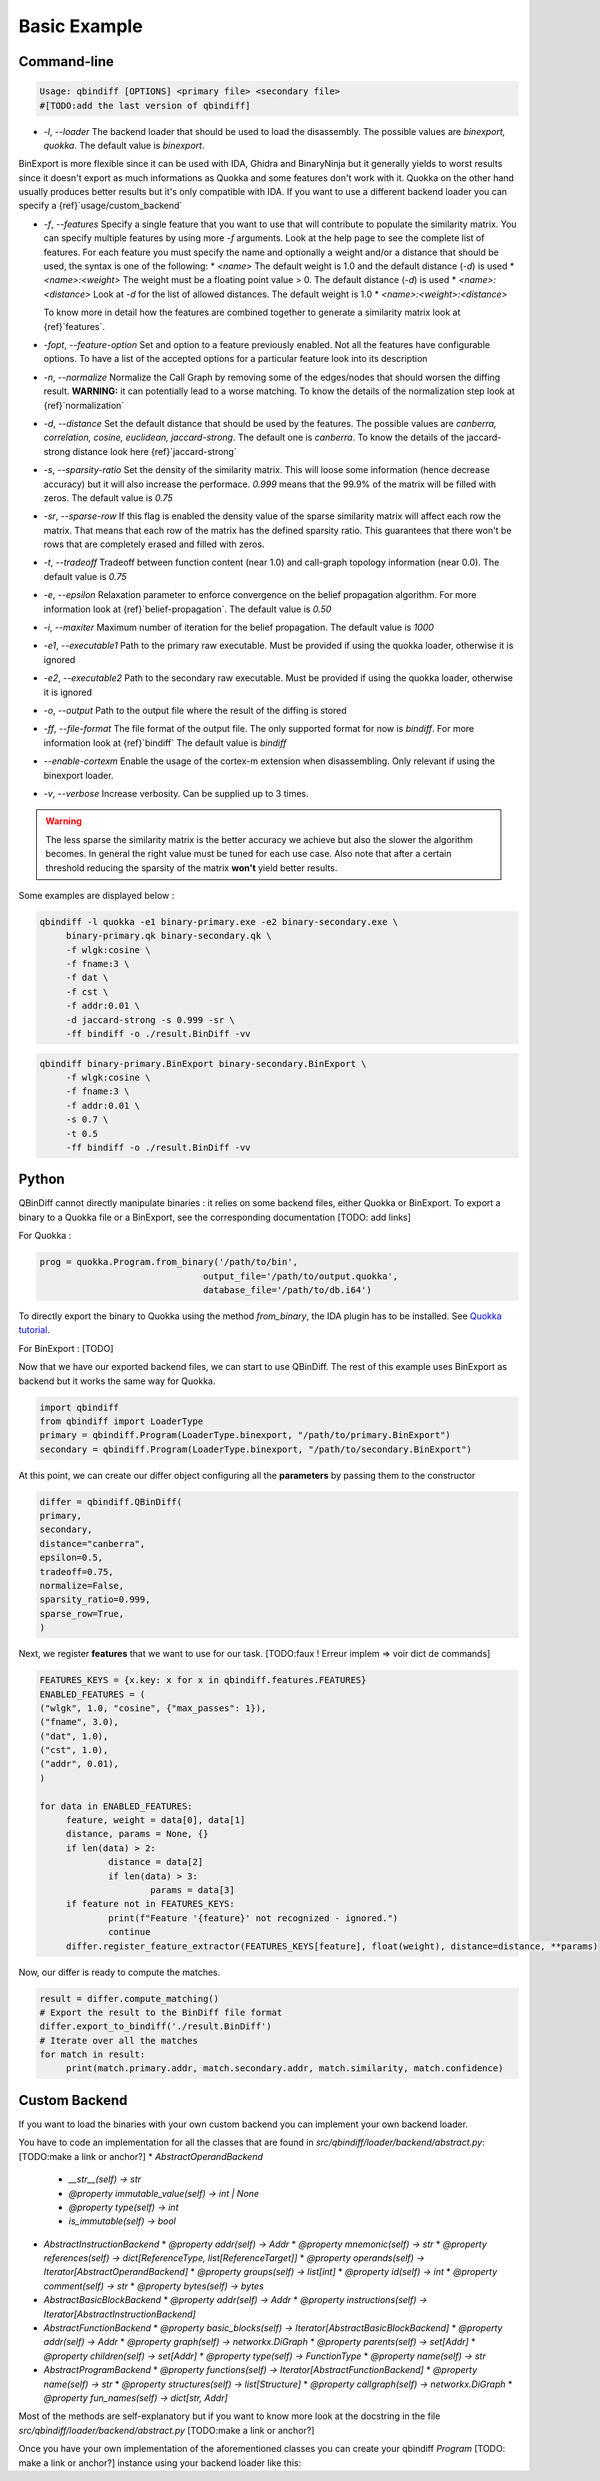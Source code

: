 Basic Example
=============

Command-line 
------------

..  code-block:: bash

    Usage: qbindiff [OPTIONS] <primary file> <secondary file>
    #[TODO:add the last version of qbindiff] 


* `-l`, `--loader` The backend loader that should be used to load the disassembly. The possible values are `binexport, quokka`. The default value is `binexport`.

BinExport is more flexible since it can be used with IDA, Ghidra and BinaryNinja but it generally yields to worst results since it doesn't export as much informations as Quokka and some features don't work with it. Quokka on the other hand usually produces better results but it's only compatible with IDA. If you want to use a different backend loader you can specify a {ref}`usage/custom_backend`

* `-f`, `--features` Specify a single feature that you want to use that will contribute to populate the similarity matrix. You can specify multiple features by using more `-f` arguments. Look at the help page to see the complete list of features. For each feature you must specify the name and optionally a weight and/or a distance that should be used, the syntax is one of the following:
  * `<name>` The default weight is 1.0 and the default distance (`-d`) is used
  * `<name>:<weight>` The weight must be a floating point value > 0. The default distance (`-d`) is used
  * `<name>:<distance>` Look at `-d` for the list of allowed distances. The default weight is 1.0
  * `<name>:<weight>:<distance>`
  
  To know more in detail how the features are combined together to generate a similarity matrix look at {ref}`features`.
* `-fopt`, `--feature-option` Set and option to a feature previously enabled. Not all the features have configurable options. To have a list of the accepted options for a particular feature look into its description

* `-n`, `--normalize` Normalize the Call Graph by removing some of the edges/nodes that should worsen the diffing result. **WARNING:** it can potentially lead to a worse matching. To know the details of the normalization step look at {ref}`normalization`

* `-d`, `--distance` Set the default distance that should be used by the features. The possible values are `canberra, correlation, cosine, euclidean, jaccard-strong`. The default one is `canberra`. To know the details of the jaccard-strong distance look here {ref}`jaccard-strong`

* `-s`, `--sparsity-ratio` Set the density of the similarity matrix. This will loose some information (hence decrease accuracy) but it will also increase the performace. `0.999` means that the 99.9% of the matrix will be filled with zeros. The default value is `0.75`

* `-sr`, `--sparse-row` If this flag is enabled the density value of the sparse similarity matrix will affect each row the matrix. That means that each row of the matrix has the defined sparsity ratio. This guarantees that there won't be rows that are completely erased and filled with zeros.

* `-t`, `--tradeoff` Tradeoff between function content (near 1.0) and call-graph topology information (near 0.0). The default value is `0.75`

* `-e`, `--epsilon` Relaxation parameter to enforce convergence on the belief propagation algorithm. For more information look at {ref}`belief-propagation`. The default value is `0.50`

* `-i`, `--maxiter` Maximum number of iteration for the belief propagation. The default value is `1000`

* `-e1`, `--executable1` Path to the primary raw executable. Must be provided if using the quokka loader, otherwise it is ignored

* `-e2`, `--executable2` Path to the secondary raw executable. Must be provided if using the quokka loader, otherwise it is ignored

* `-o`, `--output` Path to the output file where the result of the diffing is stored

* `-ff`, `--file-format` The file format of the output file. The only supported format for now is `bindiff`. For more information look at {ref}`bindiff` The default value is `bindiff`

* `--enable-cortexm` Enable the usage of the cortex-m extension when disassembling. Only relevant if using the binexport loader.

* `-v`, `--verbose` Increase verbosity. Can be supplied up to 3 times.


.. warning::
   The less sparse the similarity matrix is the better accuracy we achieve but also the slower the algorithm becomes. In general the right value must be tuned for each use case.
   Also note that after a certain threshold reducing the sparsity of the matrix **won't** yield better results.

Some examples are displayed below : 

..  code-block:: bash

    qbindiff -l quokka -e1 binary-primary.exe -e2 binary-secondary.exe \
         binary-primary.qk binary-secondary.qk \
         -f wlgk:cosine \
         -f fname:3 \
         -f dat \
         -f cst \
         -f addr:0.01 \
         -d jaccard-strong -s 0.999 -sr \
         -ff bindiff -o ./result.BinDiff -vv

..  code-block:: bash

    qbindiff binary-primary.BinExport binary-secondary.BinExport \
         -f wlgk:cosine \
         -f fname:3 \
         -f addr:0.01 \
         -s 0.7 \
         -t 0.5
         -ff bindiff -o ./result.BinDiff -vv
         
Python
------

QBinDiff cannot directly manipulate binaries : it relies on some backend files, either Quokka or BinExport. 
To export a binary to a Quokka file or a BinExport, see the corresponding documentation [TODO: add links]

For Quokka : 

..  code-block:: python

   prog = quokka.Program.from_binary('/path/to/bin',
                                  output_file='/path/to/output.quokka',                                      
                                  database_file='/path/to/db.i64')
                                  
.. warning::         

To directly export the binary to Quokka using the method *from_binary*, the IDA plugin has to be installed. See `Quokka tutorial  <https://quarkslab.github.io/quokka/tutorials/qb-crackme/01_load/>`_. 

For BinExport : [TODO]

Now that we have our exported backend files, we can start to use QBinDiff. The rest of this example uses BinExport as backend but it works the same way for Quokka.

..  code-block:: python

   import qbindiff
   from qbindiff import LoaderType 
   primary = qbindiff.Program(LoaderType.binexport, "/path/to/primary.BinExport")
   secondary = qbindiff.Program(LoaderType.binexport, "/path/to/secondary.BinExport")


At this point, we can create our differ object configuring all the **parameters** by passing them to the constructor

..  code-block:: python

    differ = qbindiff.QBinDiff(
    primary,
    secondary,
    distance="canberra",
    epsilon=0.5, 
    tradeoff=0.75, 
    normalize=False,
    sparsity_ratio=0.999,
    sparse_row=True,
    )
    
Next, we register **features** that we want to use for our task. 
[TODO:faux ! Erreur implem => voir dict de commands]

..  code-block:: python

   FEATURES_KEYS = {x.key: x for x in qbindiff.features.FEATURES}
   ENABLED_FEATURES = (
   ("wlgk", 1.0, "cosine", {"max_passes": 1}),
   ("fname", 3.0),
   ("dat", 1.0),
   ("cst", 1.0),
   ("addr", 0.01),
   )
   
   for data in ENABLED_FEATURES:
   	feature, weight = data[0], data[1]
   	distance, params = None, {}
   	if len(data) > 2:
   		distance = data[2]
   		if len(data) > 3:
   			params = data[3]
   	if feature not in FEATURES_KEYS:
   		print(f"Feature '{feature}' not recognized - ignored.")
   		continue
   	differ.register_feature_extractor(FEATURES_KEYS[feature], float(weight), distance=distance, **params)
   	
Now, our differ is ready to compute the matches.

..  code-block:: python

   result = differ.compute_matching()
   # Export the result to the BinDiff file format
   differ.export_to_bindiff('./result.BinDiff')
   # Iterate over all the matches
   for match in result:
   	print(match.primary.addr, match.secondary.addr, match.similarity, match.confidence)


Custom Backend
--------------

If you want to load the binaries with your own custom backend you can implement your own backend loader.

You have to code an implementation for all the classes that are found in `src/qbindiff/loader/backend/abstract.py`: [TODO:make a link or anchor?]
* `AbstractOperandBackend`
  * `__str__(self) -> str`
  * `@property immutable_value(self) -> int | None`
  * `@property type(self) -> int`
  * `is_immutable(self) -> bool`
* `AbstractInstructionBackend`
  * `@property addr(self) -> Addr`
  * `@property mnemonic(self) -> str`
  * `@property references(self) -> dict[ReferenceType, list[ReferenceTarget]]`
  * `@property operands(self) -> Iterator[AbstractOperandBackend]`
  * `@property groups(self) -> list[int]`
  * `@property id(self) -> int`
  * `@property comment(self) -> str`
  * `@property bytes(self) -> bytes`
* `AbstractBasicBlockBackend`
  * `@property addr(self) -> Addr`
  * `@property instructions(self) -> Iterator[AbstractInstructionBackend]`
* `AbstractFunctionBackend`
  * `@property basic_blocks(self) -> Iterator[AbstractBasicBlockBackend]`
  * `@property addr(self) -> Addr`
  * `@property graph(self) -> networkx.DiGraph`
  * `@property parents(self) -> set[Addr]`
  * `@property children(self) -> set[Addr]`
  * `@property type(self) -> FunctionType`
  * `@property name(self) -> str`
* `AbstractProgramBackend`
  * `@property functions(self) -> Iterator[AbstractFunctionBackend]`
  * `@property name(self) -> str`
  * `@property structures(self) -> list[Structure]`
  * `@property callgraph(self) -> networkx.DiGraph`
  * `@property fun_names(self) -> dict[str, Addr]`

Most of the methods are self-explanatory but if you want to know more look at the docstring in the file `src/qbindiff/loader/backend/abstract.py` [TODO:make a link or anchor?]

Once you have your own implementation of the aforementioned classes you can create your qbindiff `Program` [TODO: make a link or anchor?] instance using your backend loader like this:

..  code-block:: python
   import qbindiff
   import MyCustomProgramBackend
   
   my_custom_backend_obj = MyCustomProgramBackend('my-program.exe')
   program = qbindiff.Program.from_backend(my_custom_backend_obj)

